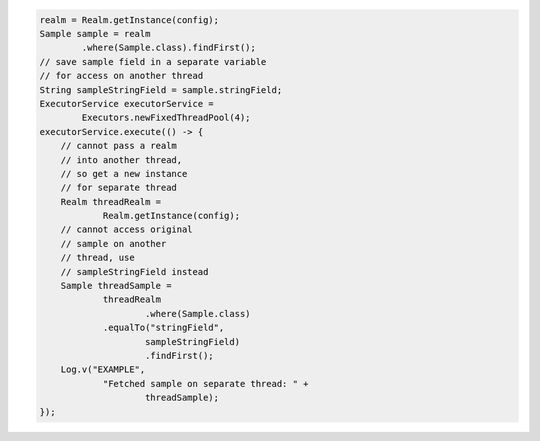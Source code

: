 .. code-block:: java

   realm = Realm.getInstance(config);
   Sample sample = realm
           .where(Sample.class).findFirst();
   // save sample field in a separate variable
   // for access on another thread
   String sampleStringField = sample.stringField;
   ExecutorService executorService =
           Executors.newFixedThreadPool(4);
   executorService.execute(() -> {
       // cannot pass a realm
       // into another thread,
       // so get a new instance
       // for separate thread
       Realm threadRealm =
               Realm.getInstance(config);
       // cannot access original
       // sample on another
       // thread, use
       // sampleStringField instead
       Sample threadSample =
               threadRealm
                       .where(Sample.class)
               .equalTo("stringField",
                       sampleStringField)
                       .findFirst();
       Log.v("EXAMPLE",
               "Fetched sample on separate thread: " +
                       threadSample);
   });
